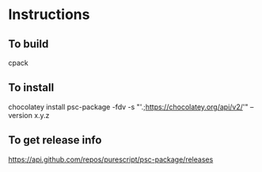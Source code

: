 * Instructions
** To build

cpack

** To install

chocolatey install psc-package -fdv -s "'.;https://chocolatey.org/api/v2/'" --version x.y.z

** To get release info

[[https://api.github.com/repos/purescript/psc-package/releases]]
